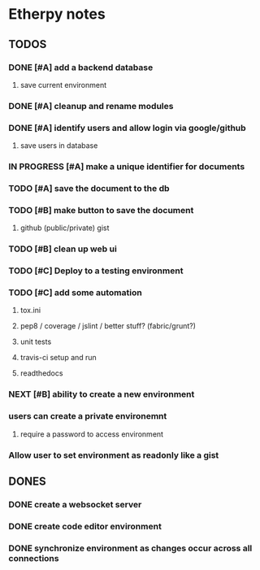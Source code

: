 * Etherpy notes

** TODOS
*** DONE [#A] add a backend database
**** save current environment
*** DONE [#A] cleanup and rename modules
*** DONE [#A] identify users and allow login via google/github
**** save users in database
*** IN PROGRESS [#A] make a unique identifier for documents
*** TODO [#A] save the document to the db
*** TODO [#B] make button to save the document
**** github (public/private) gist
*** TODO [#B] clean up web ui
*** TODO [#C] Deploy to a testing environment
*** TODO [#C] add some automation
**** tox.ini
**** pep8 / coverage / jslint / better stuff? (fabric/grunt?)
**** unit tests
**** travis-ci setup and run
**** readthedocs
*** NEXT [#B] ability to create a new environment
*** users can create a private environemnt
**** require a password to access environment
*** Allow user to set environment as readonly like a gist
** DONES
*** DONE create a websocket server
*** DONE create code editor environment
*** DONE synchronize environment as changes occur across all connections
